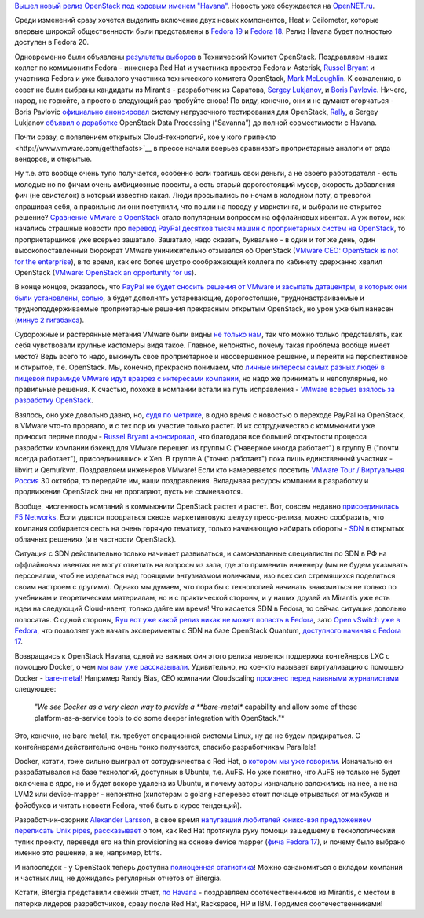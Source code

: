 .. title: Облачные новости
.. slug: Облачные-новости
.. date: 2013-10-18 16:24:29
.. tags: openstack, redhat, mirantis, vmware, paypal, xen, qemu, f5, sdn, lxc, docker, bitergia, statistics
.. category:
.. link:
.. description:
.. type: text
.. author: Peter Lemenkov

`Вышел новый релиз OpenStack под кодовым именем "Havana"
<https://thread.gmane.org/gmane.comp.cloud.openstack.announce/38>`__.  Новость
уже обсуждается на `OpenNET.ru
<https://www.opennet.ru/opennews/art.shtml?num=38198>`__.

Среди изменений cразу хочется выделить включение двух новых компонентов, Heat и
Ceilometer, которые впервые широкой общественности были представлены в `Fedora
19 <https://fedoraproject.org/wiki/Features/OpenStack_Grizzly>`__ и `Fedora 18
<https://fedoraproject.org/wiki/Features/Heat>`__. Релиз Havana будет полностью
доступен в Fedora 20.

Одновременно были объявлены `результаты выборов
<https://thread.gmane.org/gmane.comp.cloud.openstack.announce/39>`__ в
Технический Комитет OpenStack. Поздравляем наших коллег по коммьюнити Fedora -
инженера Red Hat и участника проектов Fedora и Asterisk, `Russel Bryant
<https://www.openhub.net/accounts/russellb>`__ и участника Fedora и уже
бывалого участника технического комитета OpenStack, `Mark McLoughlin
<https://www.openhub.net/accounts/markmc>`__. К сожалению, в совет не были
выбраны кандидаты из Mirantis - разработчик из Саратова, `Sergey Lukjanov
<https://www.openhub.net/accounts/Frostman>`__, и `Boris Pavlovic
<https://launchpad.net/~boris-42>`__. Ничего, народ, не горюйте, а просто в
следующий раз пробуйте снова! По виду, конечно, они и не думают огорчаться -
Boris Pavlovic `официально анонсировал
<https://thread.gmane.org/gmane.comp.cloud.openstack.devel/6397>`__ систему
нагрузочного тестирования для OpenStack, `Rally
<https://wiki.openstack.org/wiki/Rally>`__, а Sergey Lukjanov `объявил о
доработке <https://thread.gmane.org/gmane.comp.cloud.openstack.devel/6484>`__
OpenStack Data Processing (“Savanna”) до полной совместимости с Havana.

.. role:: strike

Почти сразу, с появлением открытых Cloud-технологий, :strike:`кое у кого
припекло <http://www.vmware.com/getthefacts>`__` в прессе начали всерьез
сравнивать проприетарные аналоги от ряда вендоров, и открытые.

Ну т.е. это вообще очень тупо получается, особенно если тратишь свои деньги, а
не своего работодателя - есть молодые но по фичам очень амбициозные проекты, а
есть старый дорогостоящий мусор, скорость добавления фич (не свистелок) в
который известно какая. Люди просыпались по ночам в холодном поту, с тревогой
спрашивая себя, а правильно ли они поступили, что пошли на поводу у маркетинга,
и выбрали не открытое решение? `Сравнение VMware c OpenStack
<https://www.mirantis.com/company/news/vmware_vs_openstack/>`__ стало
популярным вопросом на оффлайновых ивентах. А уж потом, как начались страшные
новости про `перевод PayPal десятков тысяч машин с проприетарных систем на
OpenStack </content/Короткие-новости-3>`__, то проприетарщиков уже всерьез
зашатало. Зашатало, надо сказать, буквально - в один и тот же день, один
высокопоставленный бюрократ VMware уничижительно отзывался об OpenStack
(`VMware CEO: OpenStack is not for the enterprise
<http://www.networkworld.com/news/2013/081413-vmware-ceo-openstack-is-not-272867.html>`__),
в то время, как его более шустро соображающий коллега по кабинету сдержанно
хвалил OpenStack (`VMware: OpenStack an opportunity for us
<http://www.zdnet.com/vmware-openstack-an-opportunity-for-us-7000019405/>`__).

В конце концов, оказалось, что `PayPal не будет сносить решения от VMware и
засыпать датацентры, в которых они были установлены, солью
<http://www.informationweek.com/cloud-computing/infrastructure/paypal-openstack-wont-replace-vmware-in/240161637>`__,
а будет дополнять устаревающие, дорогостоящие, труднонастраиваемые и
трудноподдерживаемые проприетарные решения прекрасным открытым OpenStack, но
урон уже был нанесен (`минус 2 гигабакса
<http://www.forbes.com/sites/reuvencohen/2013/03/26/vmware-loses-more-than-2-billion-in-market-cap-on-paypal-ebay-rumors/>`__).

Судорожные и растерянные метания VMware были видны `не только нам
<http://www.eweek.com/blogs/first-read/vmwares-love-hate-relationship-with-openstack.html>`__,
так что можно только представлять, как себя чувствовали крупные кастомеры видя
такое. Главное, непонятно, почему такая проблема вообще имеет место? Ведь всего
то надо, выкинуть свое проприетарное и несовершенное решение, и перейти на
перспективное и открытое, т.е.  OpenStack. Мы, конечно, прекрасно понимаем, что
`личные интересы самых разных людей в пищевой пирамиде VMware идут вразрез с
интересами компании <https://lurkmore.to/Откат>`__, но надо же принимать и
непопулярные, но правильные решения. К счастью, похоже в компании встали на
путь исправления - `VMware всерьез взялось за разработку OpenStack
<http://www.eweek.com/cloud/vmware-doubles-down-on-openstack-havana-cloud.html>`__.

Взялось, оно уже довольно давно, но, `судя по метрике
<http://stackalytics.com/?release=all&company=vmware>`__, в одно время с
новостью о переходе PayPal на OpenStack, в VMware что-то прорвало, и с тех пор
их участие только растет. И их сотрудничество с коммьюнити уже приносит первые
плоды - `Russel Bryant анонсировал
<https://thread.gmane.org/gmane.comp.cloud.openstack.devel/6444>`__, что
благодаря все большей открытости процесса разработки компании бэкенд для VMware
перешел из группы C ("наверное иногда работает") в группу B ("почти всегда
работает"), присоединившись к Xen. В группе A ("точно работает") пока лишь
единственный участник - libvirt и Qemu/kvm. Поздравляем инженеров VMware! Если
кто намеревается посетить `VMware Tour / Виртуальная Россия
<http://www.vtrussia.ru/programme/>`__ 30 октября, то передайте им, наши
поздравления. Вкладывая ресурсы компании в разработку и продвижение OpenStack
они не прогадают, пусть не сомневаются.

Вообще, численность компаний в коммьюнити OpenStack растет и растет.  Вот,
совсем недавно `присоединилась F5 Networks
<http://www.f5.com/about/news/press/2013/20131015a/>`__. Если удастся
продраться сквозь маркетинговую шелуху пресс-релиза, можно сообразить, что
компания собирается сесть на очень горячую тематику, только начинающую набирать
обороты - `SDN
<https://ru.wikipedia.org/wiki/Программно-конфигурируемая_сеть>`__ в открытых
облачных решениях (и в частности OpenStack).

Ситуация с SDN действительно только начинает развиваться, и самоназванные
специалисты по SDN в РФ на оффлайновых ивентах не могут ответить на вопросы из
зала, где это применить инженеру (мы не будем указывать персоналии, чтоб не
издеваться над горящими энтузиазмом новичками, изо всех сил стремящихся
поделиться своим настроем с другими). Однако мы думаем, что пора бы с
технологией начинать знакомиться не только по учебникам и теоретическим
материалам, но и с практической стороны, и у наших друзей из Mirantis уже есть
идеи на следующий Cloud-ивент, только дайте им время! Что касается SDN в
Fedora, то сейчас ситуация довольно полосатая. С одной стороны, `Ryu вот уже
какой релиз никак не может попасть в Fedora
<https://fedoraproject.org/wiki/Changes/Ryu>`__, зато `Open vSwitch уже в
Fedora <http://rbergero.fedorapeople.org/slides/SDN.html>`__, что позволяет уже
начать эксперименты с SDN на базе OpenStack Quantum, `доступного начиная с
Fedorа 17 <https://fedoraproject.org/wiki/Features/OpenStack_Quantum>`__.

Возвращаясь к OpenStack Havana, одной из важных фич этого релиза является
поддержка контейнеров LXC с помощью Docker, о чем `мы вам уже рассказывали
</content/Короткие-новости-12>`__. Удивительно, но кое-кто называет
виртуализацию с помощью Docker - `bare-metal
<https://ru.wikipedia.org/wiki/Bare_metal>`__! Например Randy Bias, CEO
компании Cloudscaling `произнес перед наивными журналистами
<https://www.theregister.co.uk/2013/10/18/openstack_havana/>`__ следующее:

    *"We see Docker as a very clean way to provide a **bare-metal**
    capability and allow some of those platform-as-a-service tools to do
    some deeper integration with OpenStack."*

Это, конечно, не bare metal, т.к. требует операционной системы Linux, ну да не
будем придираться. С контейнерами действительно очень тонко получается, спасибо
разработчикам Parallels!

Docker, кстати, тоже сильно выиграл от сотрудничества с Red Hat, о `котором мы
уже говорили </content/red-hat-и-docker>`__. Изначально он разрабатывался на
базе технологий, доступных в Ubuntu, т.е. AuFS. Но уже понятно, что AuFS не
только не будет включена в ядро, но и будет вскоре удалена из Ubuntu, и почему
авторы изначально заложились на нее, а не на LVM2 или device-mapper - непонятно
(:strike:`хипстерам с golang наперевес стоит почаще отрываться от макбуков и
фэйсбуков и читать новости Fedora, чтоб быть в курсе тенденций`).
 
Разработчик-озорник `Alexander Larsson
<https://www.openhub.net/accounts/alexl>`__, в свое время `напугавший любителей
юникс-вэя предложением переписать Unix pipes
</content/Предложены-радикальные-изменения-в-работу-unix-pipes>`__,
`рассказывает
<https://blogs.gnome.org/alexl/2013/10/15/adventures-in-docker-land/>`__ о том,
как Red Hat протянула руку помощи зашедшему в технологический тупик проекту,
переведя его на thin provisioning на основе device mapper (`фича Fedora 17
<https://fedoraproject.org/wiki/Features/ThinProvisioning>`__), и почему было
выбрано именно это решение, а не, например, btrfs.

И напоследок - у OpenStack теперь доступна `полноценная статистика
<http://stackalytics.com/>`__! Можно ознакомиться с вкладом компаний и частных
лиц, не дожидаясь регулярных отчетов от Bitergia.

Кстати, Bitergia представили свежий отчет, `по Havana
<http://blog.bitergia.com/2013/10/17/the-openstack-havana-release/>`__ -
поздравляем соотечественников из Mirantis, с местом в пятерке лидеров
разработчиков, сразу после Red Hat, Rackspace, HP и IBM. Гордимся
соотечественниками!
